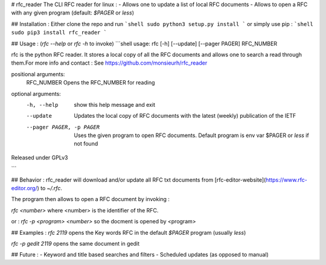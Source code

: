 # rfc_reader
The CLI RFC reader for linux :
- Allows one to update a list of local RFC documents
- Allows to open a RFC with any given program (default: `$PAGER` or `less`)

## Installation :
Either clone the repo and run 
```shell
sudo python3 setup.py install
``` 
or simply use pip :
```shell
sudo pip3 install rfc_reader
```

## Usage : (`rfc --help` or `rfc -h` to invoke)
```shell
usage: rfc [-h] [--update] [--pager PAGER] RFC_NUMBER

rfc is the python RFC reader. It stores a local copy of all the RFC documents
and allows one to search a read through them.For more info and contact : See
https://github.com/monsieurh/rfc_reader

positional arguments:
  RFC_NUMBER            Opens the RFC_NUMBER for reading

optional arguments:
  -h, --help            show this help message and exit
  --update              Updates the local copy of RFC documents with the
                        latest (weekly) publication of the IETF
  --pager PAGER, -p PAGER
                        Uses the given program to open RFC documents. Default
                        program is env var $PAGER or `less` if not found

Released under GPLv3

```

## Behavior :
rfc_reader will download and/or update all RFC txt documents from [rfc-editor-website](https://www.rfc-editor.org/) to `~/.rfc`. 

The program then allows to open a RFC document by invoking :

`rfc <number>` where <number> is the identifier of the RFC.

or :
`rfc -p <program> <number>` so the docment is opened by <program>

## Examples :
`rfc 2119` opens the Key words RFC in the default `$PAGER` program (usually `less`)

`rfc -p gedit 2119` opens the same document in gedit

## Future :
- Keyword and title based searches and filters
- Scheduled updates (as opposed to manual)

